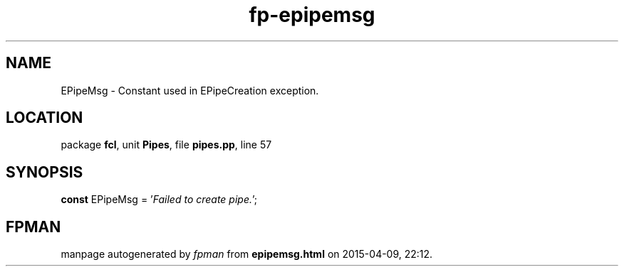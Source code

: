 .\" file autogenerated by fpman
.TH "fp-epipemsg" 3 "2014-03-14" "fpman" "Free Pascal Programmer's Manual"
.SH NAME
EPipeMsg - Constant used in EPipeCreation exception.
.SH LOCATION
package \fBfcl\fR, unit \fBPipes\fR, file \fBpipes.pp\fR, line 57
.SH SYNOPSIS
\fBconst\fR EPipeMsg = '\fIFailed to create pipe.\fR';

.SH FPMAN
manpage autogenerated by \fIfpman\fR from \fBepipemsg.html\fR on 2015-04-09, 22:12.

